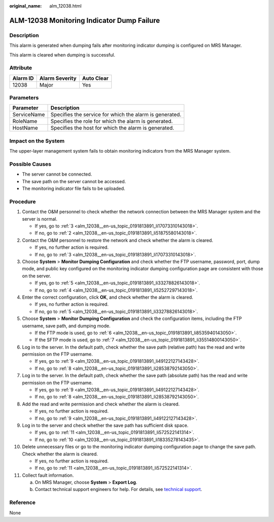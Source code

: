 :original_name: alm_12038.html

.. _alm_12038:

ALM-12038 Monitoring Indicator Dump Failure
===========================================

Description
-----------

This alarm is generated when dumping fails after monitoring indicator dumping is configured on MRS Manager.

This alarm is cleared when dumping is successful.

Attribute
---------

======== ============== ==========
Alarm ID Alarm Severity Auto Clear
======== ============== ==========
12038    Major          Yes
======== ============== ==========

Parameters
----------

=========== =======================================================
Parameter   Description
=========== =======================================================
ServiceName Specifies the service for which the alarm is generated.
RoleName    Specifies the role for which the alarm is generated.
HostName    Specifies the host for which the alarm is generated.
=========== =======================================================

Impact on the System
--------------------

The upper-layer management system fails to obtain monitoring indicators from the MRS Manager system.

Possible Causes
---------------

-  The server cannot be connected.
-  The save path on the server cannot be accessed.
-  The monitoring indicator file fails to be uploaded.

Procedure
---------

#. Contact the O&M personnel to check whether the network connection between the MRS Manager system and the server is normal.

   -  If yes, go to :ref:`3 <alm_12038__en-us_topic_0191813891_li17073310143018>`.
   -  If no, go to :ref:`2 <alm_12038__en-us_topic_0191813891_li51875580143018>`.

#. .. _alm_12038__en-us_topic_0191813891_li51875580143018:

   Contact the O&M personnel to restore the network and check whether the alarm is cleared.

   -  If yes, no further action is required.
   -  If no, go to :ref:`3 <alm_12038__en-us_topic_0191813891_li17073310143018>`.

#. .. _alm_12038__en-us_topic_0191813891_li17073310143018:

   Choose **System** > **Monitor Dumping Configuration** and check whether the FTP username, password, port, dump mode, and public key configured on the monitoring indicator dumping configuration page are consistent with those on the server.

   -  If yes, go to :ref:`5 <alm_12038__en-us_topic_0191813891_li33278826143018>`.
   -  If no, go to :ref:`4 <alm_12038__en-us_topic_0191813891_li52527297143018>`.

#. .. _alm_12038__en-us_topic_0191813891_li52527297143018:

   Enter the correct configuration, click **OK**, and check whether the alarm is cleared.

   -  If yes, no further action is required.
   -  If no, go to :ref:`5 <alm_12038__en-us_topic_0191813891_li33278826143018>`.

#. .. _alm_12038__en-us_topic_0191813891_li33278826143018:

   Choose **System** > **Monitor Dumping Configuration** and check the configuration items, including the FTP username, save path, and dumping mode.

   -  If the FTP mode is used, go to :ref:`6 <alm_12038__en-us_topic_0191813891_li8535940143050>`.
   -  If the SFTP mode is used, go to :ref:`7 <alm_12038__en-us_topic_0191813891_li35514800143050>`.

#. .. _alm_12038__en-us_topic_0191813891_li8535940143050:

   Log in to the server. In the default path, check whether the save path (relative path) has the read and write permission on the FTP username.

   -  If yes, go to :ref:`9 <alm_12038__en-us_topic_0191813891_li49122127143428>`.
   -  If no, go to :ref:`8 <alm_12038__en-us_topic_0191813891_li28538792143050>`.

#. .. _alm_12038__en-us_topic_0191813891_li35514800143050:

   Log in to the server. In the default path, check whether the save path (absolute path) has the read and write permission on the FTP username.

   -  If yes, go to :ref:`9 <alm_12038__en-us_topic_0191813891_li49122127143428>`.
   -  If no, go to :ref:`8 <alm_12038__en-us_topic_0191813891_li28538792143050>`.

#. .. _alm_12038__en-us_topic_0191813891_li28538792143050:

   Add the read and write permission and check whether the alarm is cleared.

   -  If yes, no further action is required.
   -  If no, go to :ref:`9 <alm_12038__en-us_topic_0191813891_li49122127143428>`.

#. .. _alm_12038__en-us_topic_0191813891_li49122127143428:

   Log in to the server and check whether the save path has sufficient disk space.

   -  If yes, go to :ref:`11 <alm_12038__en-us_topic_0191813891_li572522141314>`.
   -  If no, go to :ref:`10 <alm_12038__en-us_topic_0191813891_li18335278143435>`.

#. .. _alm_12038__en-us_topic_0191813891_li18335278143435:

   Delete unnecessary files or go to the monitoring indicator dumping configuration page to change the save path. Check whether the alarm is cleared.

   -  If yes, no further action is required.
   -  If no, go to :ref:`11 <alm_12038__en-us_topic_0191813891_li572522141314>`.

#. .. _alm_12038__en-us_topic_0191813891_li572522141314:

   Collect fault information.

   a. On MRS Manager, choose **System** > **Export Log**.
   b. Contact technical support engineers for help. For details, see `technical support <https://docs.otc.t-systems.com/en-us/public/learnmore.html>`__.

Reference
---------

None
